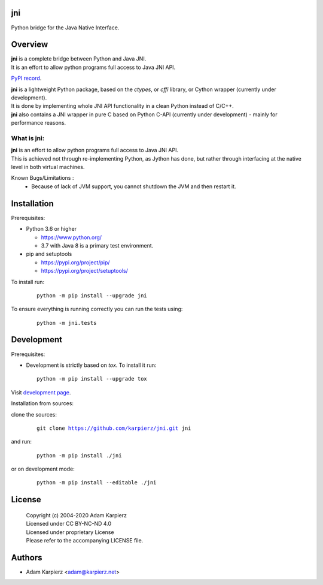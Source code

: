 jni
===

Python bridge for the Java Native Interface.

Overview
========

| |package_bold| is a complete bridge between Python and Java JNI.
| It is an effort to allow python programs full access to Java JNI API.

`PyPI record`_.

| |package_bold| is a lightweight Python package, based on the *ctypes*, or *cffi* library, or Cython wrapper (currently under development).
| It is done by implementing whole JNI API functionality in a clean Python instead of C/C++.
| |package_bold| also contains a JNI wrapper in pure C based on Python C-API (currently under
  development) - mainly for performance reasons.

What is |package|:
------------------

| |package_bold| is an effort to allow python programs full access to Java JNI API.
| This is achieved not through re-implementing Python, as Jython has done,
  but rather through interfacing at the native level in both virtual machines.

Known Bugs/Limitations :
  * Because of lack of JVM support, you cannot shutdown the JVM and then restart it.

Installation
============

Prerequisites:

+ Python 3.6 or higher

  * https://www.python.org/
  * 3.7 with Java 8 is a primary test environment.

+ pip and setuptools

  * https://pypi.org/project/pip/
  * https://pypi.org/project/setuptools/

To install run:

  .. parsed-literal::

    python -m pip install --upgrade |package|

To ensure everything is running correctly you can run the tests using:

  .. parsed-literal::

    python -m jni.tests

Development
===========

Prerequisites:

+ Development is strictly based on *tox*. To install it run::

    python -m pip install --upgrade tox

Visit `development page`_.

Installation from sources:

clone the sources:

  .. parsed-literal::

    git clone |respository| |package|

and run:

  .. parsed-literal::

    python -m pip install ./|package|

or on development mode:

  .. parsed-literal::

    python -m pip install --editable ./|package|

License
=======

  | Copyright (c) 2004-2020 Adam Karpierz
  | Licensed under CC BY-NC-ND 4.0
  | Licensed under proprietary License
  | Please refer to the accompanying LICENSE file.

Authors
=======

* Adam Karpierz <adam@karpierz.net>

.. |package| replace:: jni
.. |package_bold| replace:: **jni**
.. |respository| replace:: https://github.com/karpierz/jni.git
.. _development page: https://github.com/karpierz/jni/
.. _PyPI record: https://pypi.org/project/jni/
